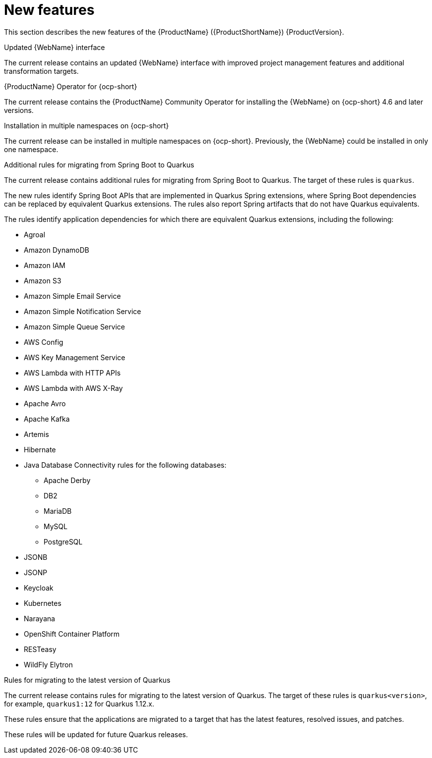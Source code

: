 // Module included in the following assemblies:
// * docs/release_notes-5.0/master.adoc
[id='rn-new-features_{context}']
= New features

This section describes the new features of the {ProductName} ({ProductShortName}) {ProductVersion}.

.Updated {WebName} interface

The current release contains an updated {WebName} interface with improved project management features and additional transformation targets.

.{ProductName} Operator for {ocp-short}

The current release contains the {ProductName} Community Operator for installing the {WebName} on {ocp-short} 4.6 and later versions.

.Installation in multiple namespaces on {ocp-short}

The current release can be installed in multiple namespaces on {ocp-short}. Previously, the {WebName} could be installed in only one namespace.

.Additional rules for migrating from Spring Boot to Quarkus

The current release contains additional rules for migrating from Spring Boot to Quarkus. The target of these rules is `quarkus`.

The new rules identify Spring Boot APIs that are implemented in Quarkus Spring extensions, where Spring Boot dependencies can be replaced by equivalent Quarkus extensions. The rules also report Spring artifacts that do not have Quarkus equivalents.

The rules identify application dependencies for which there are equivalent Quarkus extensions, including the following:

* Agroal
* Amazon DynamoDB
* Amazon IAM
* Amazon S3
* Amazon Simple Email Service
* Amazon Simple Notification Service
* Amazon Simple Queue Service
* AWS Config
* AWS Key Management Service
* AWS Lambda with HTTP APIs
* AWS Lambda with AWS X-Ray
* Apache Avro
* Apache Kafka
* Artemis
* Hibernate
* Java Database Connectivity rules for the following databases:
** Apache Derby
** DB2
** MariaDB
** MySQL
** PostgreSQL
* JSONB
* JSONP
* Keycloak
* Kubernetes
* Narayana
* OpenShift Container Platform
* RESTeasy
* WildFly Elytron

.Rules for migrating to the latest version of Quarkus

The current release contains rules for migrating to the latest version of Quarkus. The target of these rules is `quarkus<version>`, for example, `quarkus1:12` for Quarkus 1.12.x.

These rules ensure that the applications are migrated to a target that has the latest features, resolved issues, and patches.

These rules will be updated for future Quarkus releases.
